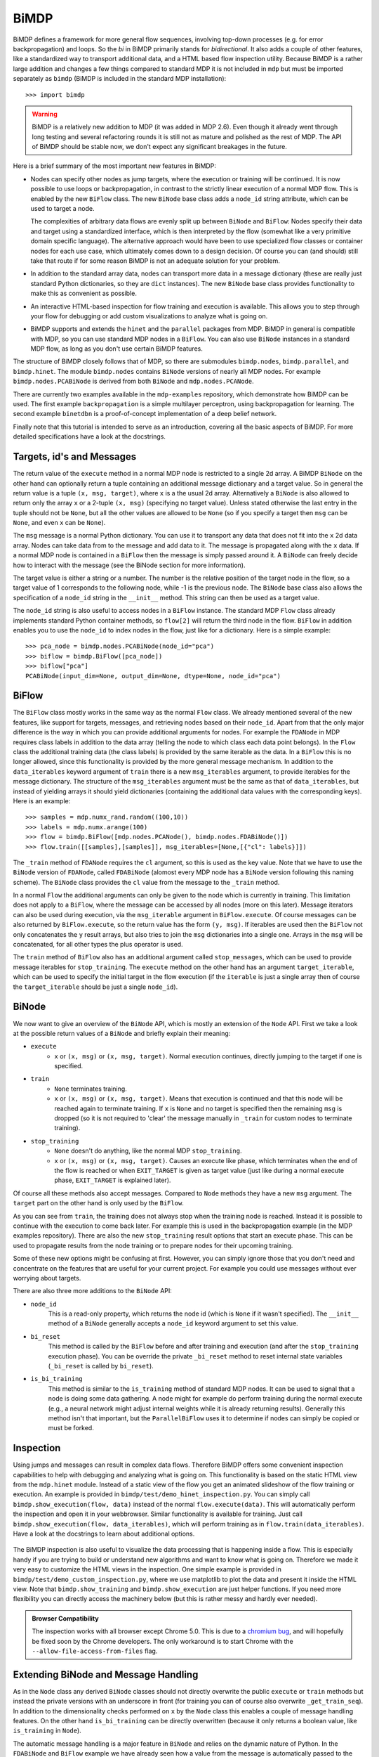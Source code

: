 *****
BiMDP
*****

BiMDP defines a framework for more general flow sequences, involving 
top-down processes (e.g. for error backpropagation) and loops. So 
the *bi* in BiMDP primarily stands for *bidirectional*. It also adds 
a couple of other features, like a standardized way to transport 
additional data, and a HTML based flow inspection utility. Because BiMDP 
is a rather large addition and changes a few things compared to 
standard MDP it is not included in ``mdp`` but must be imported 
separately as ``bimdp`` (BiMDP is included in the standard MDP 
installation)::

    >>> import bimdp

.. Warning::
    BiMDP is a relatively new addition to MDP (it was added in MDP 2.6). 
    Even though it already went through long testing and several refactoring 
    rounds it is still not as mature and polished as the rest of MDP. The 
    API of BiMDP should be stable now, we don't expect any significant 
    breakages in the future. 

Here is a brief summary of the most important new features in BiMDP:

- Nodes can specify other nodes as jump targets, where the execution or 
  training will be continued. It is now possible to use loops or 
  backpropagation, in contrast to the strictly linear execution of a 
  normal MDP flow. This is enabled by the new ``BiFlow`` class. The new 
  ``BiNode`` base class adds a ``node_id`` string attribute, which can be 
  used to target a node. 
  
  The complexities of arbitrary data flows are evenly split up 
  between ``BiNode`` and ``BiFlow``: Nodes specify their data and target 
  using a standardized interface, which is then interpreted by the flow 
  (somewhat like a very primitive domain specific language). The 
  alternative approach would have been to use specialized flow classes or 
  container nodes for each use case, which ultimately comes down to a 
  design decision. Of course you can (and should) still take that route if 
  for some reason BiMDP is not an adequate solution for your problem. 

- In addition to the standard array data, nodes can transport more data
  in a message dictionary (these are really just standard Python dictionaries,
  so they are ``dict`` instances). The new ``BiNode`` base class provides
  functionality to make this as convenient as possible.
 
- An interactive HTML-based inspection for flow training and execution is
  available. This allows you to step through your flow for debugging or add
  custom visualizations to analyze what is going on.
  
- BiMDP supports and extends the ``hinet`` and the ``parallel``
  packages from MDP. BiMDP in general is compatible with MDP, so you can use
  standard MDP nodes in a ``BiFlow``. You can also use ``BiNode`` instances
  in a standard MDP flow, as long as you don't use certain BiMDP features.
  
The structure of BiMDP closely follows that of MDP, so there are 
submodules ``bimdp.nodes``, ``bimdp.parallel``, and ``bimdp.hinet``. The 
module ``bimdp.nodes`` contains ``BiNode`` versions of nearly all MDP nodes. 
For example ``bimdp.nodes.PCABiNode`` is derived from both ``BiNode`` 
and ``mdp.nodes.PCANode``.

There are currently two examples available in the ``mdp-examples`` repository,
which demonstrate how BiMDP can be used. The first example
``backpropagation`` is a simple multilayer perceptron, using
backpropagation for learning. The second example ``binetdbn`` is a
proof-of-concept implementation of a deep belief network.

Finally note that this tutorial is intended to serve as an introduction, 
covering all the basic aspects of BiMDP. For more detailed specifications 
have a look at the docstrings. 


Targets, id's and Messages
==========================

The return value of the ``execute`` method in a normal MDP node is 
restricted to a single 2d array. A BiMDP ``BiNode`` on the other hand can 
optionally return a tuple containing an additional message dictionary 
and a target value. So in general the return value is a tuple ``(x, msg, 
target)``, where ``x`` is a the usual 2d array. Alternatively a 
``BiNode`` is also allowed to return only the array ``x`` or a 2-tuple 
``(x, msg)`` (specifying no target value). Unless stated otherwise the 
last entry in the tuple should not be ``None``, but all the other values 
are allowed to be ``None`` (so if you specify a target then ``msg`` can 
be ``None``, and even ``x`` can be ``None``). 

The ``msg`` message is a normal Python dictionary. You can use it to 
transport any data that does not fit into the ``x`` 2d data array. Nodes 
can take data from to the message and add data to it. The message is 
propagated along with the ``x`` data. If a normal MDP node is contained 
in a ``BiFlow`` then the message is simply passed around it. A 
``BiNode`` can freely decide how to interact with the message (see the 
BiNode section for more information). 

The target value is either a string or a number. The number is the 
relative position of the target node in the flow, so a target value of 1 
corresponds to the following node, while -1 is the previous node. The 
``BiNode`` base class also allows the specification of a ``node_id`` 
string in the ``__init__`` method. This string can then be used as a 
target value. 

The ``node_id`` string is also useful to access nodes in a ``BiFlow`` 
instance. The standard MDP ``Flow`` class already implements 
standard Python container methods, so ``flow[2]`` will return the third 
node in the flow. ``BiFlow`` in addition enables you to use the 
``node_id`` to index nodes in the flow, just like for a dictionary. Here is
a simple example::

    >>> pca_node = bimdp.nodes.PCABiNode(node_id="pca")
    >>> biflow = bimdp.BiFlow([pca_node])
    >>> biflow["pca"]
    PCABiNode(input_dim=None, output_dim=None, dtype=None, node_id="pca")
    

BiFlow
======

The ``BiFlow`` class mostly works in the same way as the normal ``Flow`` 
class. We already mentioned several of the new features, like support 
for targets, messages, and retrieving nodes based on their ``node_id``. 
Apart from that the only major difference is the way in which you can 
provide additional arguments for nodes. For example the ``FDANode`` in 
MDP requires class labels in addition to the data array (telling the 
node to which class each data point belongs). In the ``Flow`` class the 
additional training data (the class labels) is provided by the same 
iterable as the data. In a ``BiFlow`` this is no longer allowed, since 
this functionality is provided by the more general message mechanism. In 
addition to the ``data_iterables`` keyword argument of ``train`` there 
is a new ``msg_iterables`` argument, to provide iterables for the 
message dictionary. The structure of the ``msg_iterables`` argument must 
be the same as that of ``data_iterables``, but instead of yielding 
arrays it should yield dictionaries (containing the additional data 
values with the corresponding keys). Here is an example::
  
    >>> samples = mdp.numx_rand.random((100,10))
    >>> labels = mdp.numx.arange(100)
    >>> flow = bimdp.BiFlow([mdp.nodes.PCANode(), bimdp.nodes.FDABiNode()])
    >>> flow.train([[samples],[samples]], msg_iterables=[None,[{"cl": labels}]])

    
The ``_train`` method of ``FDANode`` requires the ``cl`` argument, so this
is used as the key value. Note that we have to use the ``BiNode``
version of ``FDANode``, called ``FDABiNode`` (alomost every MDP node has a
``BiNode`` version following this naming scheme). The ``BiNode`` class provides
the ``cl`` value from the message to the ``_train`` method.

In a normal ``Flow`` the additional arguments can only be given to the 
node which is currently in training. This limitation does not apply to a 
``BiFlow``, where the message can be accessed by all nodes (more on this 
later). Message iterators can also be used during execution, via the 
``msg_iterable`` argument in ``BiFlow.execute``. Of course messages can 
be also returned by ``BiFlow.execute``, so the return value has the form 
``(y, msg)``. If iterables are used then the ``BiFlow`` not only 
concatenates the ``y`` result arrays, but also tries to join the ``msg`` 
dictionaries into a single one. Arrays in the ``msg`` will be 
concatenated, for all other types the plus operator is used. 

The ``train`` method of ``BiFlow`` also has an additional argument 
called ``stop_messages``, which can be used to provide message iterables 
for ``stop_training``. The ``execute`` method on the other hand has an 
argument ``target_iterable``, which can be used to specify the initial 
target in the flow execution (if the ``iterable`` is just a single array
then of course the ``target_iterable`` should be just a single ``node_id``).

BiNode
======   

We now want to give an overview of the ``BiNode`` API, which is mostly an
extension of the ``Node`` API. First we take a look at the possible return
values of a ``BiNode`` and briefly explain their meaning:

- ``execute``
    - ``x`` or ``(x, msg)`` or ``(x, msg, target)``. Normal execution continues,
      directly jumping to the target if one is specified.
-  ``train``
    - ``None`` terminates training.
    - ``x`` or ``(x, msg)`` or ``(x, msg, target)``. Means that execution is
      continued and that this node will be reached again to terminate training.
      If ``x`` is ``None`` and no target is specified then the remaining
      ``msg`` is dropped (so it is not required to 'clear' the message
      manually in ``_train`` for custom nodes to terminate training).
- ``stop_training``
    - ``None`` doesn't do anything, like the normal MDP ``stop_training``.
    - ``x`` or ``(x, msg)`` or ``(x, msg, target)``. Causes an execute
      like phase, which terminates when the end of the flow is reached
      or when ``EXIT_TARGET`` is given as target value (just like during a
      normal execute phase, ``EXIT_TARGET`` is explained later).

Of course all these methods also accept messages. Compared to ``Node`` 
methods they have a new ``msg`` argument. The ``target`` part on the 
other hand is only used by the ``BiFlow``. 

As you can see from ``train``, the training does not always stop when 
the training node is reached. Instead it is possible to continue with 
the execution to come back later. For example this is used in the 
backpropagation example (in the MDP examples repository). There are also 
the new ``stop_training`` result options that start an execute phase. 
This can be used to propagate results from the node training or to 
prepare nodes for their upcoming training. 

Some of these new options might be confusing at first. However, you 
can simply ignore those that you don't need and concentrate on the 
features that are useful for your current project. For example you could 
use messages without ever worrying about targets.

There are also three more additions to the ``BiNode`` API:

- ``node_id``
    This is a read-only property, which returns the node id
    (which is ``None`` if it wasn't specified). The ``__init__``
    method of a ``BiNode`` generally accepts a ``node_id`` keyword argument
    to set this value.
    
- ``bi_reset``
    This method is called by the ``BiFlow`` before and after training and
    execution (and after the ``stop_training`` execution phase). You
    can be override the private ``_bi_reset`` method to reset internal
    state variables (``_bi_reset`` is called by ``bi_reset``).
    
- ``is_bi_training``
    This method is similar to the ``is_training`` method of standard MDP nodes.
    It can be used to signal that a node is doing some data gathering. A node
    might for example do perform training during the normal execute (e.g., a
    neural network might adjust internal weights while it is already returning
    results). Generally this method isn't that important, but the
    ``ParallelBiFlow`` uses it to determine if nodes can simply be copied or
    must be forked.

Inspection
==========

Using jumps and messages can result in complex data flows. Therefore 
BiMDP offers some convenient inspection capabilities to help with 
debugging and analyzing what is going on. This functionality is based on 
the static HTML view from the ``mdp.hinet`` module. Instead of a static 
view of the flow you get an animated slideshow of the flow training or 
execution. An example is provided in 
``bimdp/test/demo_hinet_inspection.py``. You can simply call 
``bimdp.show_execution(flow, data)`` instead of the normal 
``flow.execute(data)``. This will automatically perform the inspection 
and open it in your webbrowser. Similar functionality is available for 
training. Just call ``bimdp.show_execution(flow, data_iterables)``, 
which will perform training as in ``flow.train(data_iterables)``. Have a 
look at the docstrings to learn about additional options. 

  .. image:: bimdp_inspection.png
          :width: 550
          :alt: bimdp inspection example

The BiMDP inspection is also useful to visualize the data processing 
that is happening inside a flow. This is especially handy if you are 
trying to build or understand new algorithms and want to know what is 
going on. Therefore we made it very easy to customize the HTML views in 
the inspection. One simple example is provided in 
``bimdp/test/demo_custom_inspection.py``, where we use matplotlib to 
plot the data and present it inside the HTML view. Note that 
``bimdp.show_training`` and ``bimdp.show_execution`` are just helper 
functions. If you need more flexibility you can directly access the 
machinery below (but this is rather messy and hardly ever needed).

.. admonition:: Browser Compatibility

    The inspection works with all browser except Chrome 5.0.
    This is due to a `chromium bug 
    <http://code.google.com/p/chromium/issues/detail?id=47416>`_, and will 
    hopefully be fixed soon by the Chrome developers. The only workaround
    is to start Chrome with the ``--allow-file-access-from-files`` flag.


Extending BiNode and Message Handling
=====================================

As in the ``Node`` class any derived ``BiNode`` classes should not 
directly overwrite the public ``execute`` or ``train`` methods but 
instead the private versions with an underscore in front (for training 
you can of course also overwrite ``_get_train_seq``). In addition to the 
dimensionality checks performed on ``x`` by the ``Node`` class this 
enables a couple of message handling features. On the other hand 
``is_bi_training`` can be directly overwritten (because it only returns 
a boolean value, like ``is_training`` in ``Node``). 

The automatic message handling is a major feature in ``BiNode`` and 
relies on the dynamic nature of Python. In the ``FDABiNode`` and 
``BiFlow`` example we have already seen how a value from the message is 
automatically passed to the ``_train`` method, because the key of the 
value is also the name of a keyword argument. 

Public methods like ``execute`` in ``BiNode`` accept not only a data 
array ``x``, but also a message dictionary ``msg``. When given a message 
they perform introspection to determine the arguments for the 
corresponding private methods (like ``_train``). If there is a matching 
key for an argument in the message then the value is provided as a 
keyword argument. It remains in the dictionary and can therefore be used 
by other nodes in the flow as well. 

A private method like ``_train`` has the same return options as the 
public ``train`` method, so one can for example return a tuple ``(x, 
msg)``. The ``msg`` in the return value from ``_train`` is then used by 
``train`` to update the original ``msg``. Thereby ``_train`` can 
overwrite or add new values to the message. There are also some special 
features ("magic") to make handling messages more convenient: 

- You can use message keys of the form ``node_id->argument_key`` to 
  address parts of the message to a specific node. When the node with the 
  corresponding id is reached then the value is not only provided as an 
  argument, but the key is also deleted from the message. If the
  ``argument_key`` is not an argument of the method then the whole key is
  simply erased.

- If a private method like ``_train`` has a keyword argument called 
  ``msg`` then the complete message is provided. The message from the 
  return value replaces the original message in this case. For example 
  this makes it possible to delete parts of the message (instead of just 
  updating them with new values). 
  
- The key ``"method"`` is treated in a special way. Instead of calling the 
  standard private method like ``_train`` (or ``_execute``, depending on the 
  called public method) the ``"method"`` value will be used as the method 
  name, with an underscore in front. For example the message ``{"method": 
  "classify"}`` has the effect that a method ``_classify`` will be called.
  Note that this feature can be combined with the extension mechanism,
  when methods are added at runtime.
  
- The key ``"target"`` is treated in a special way. If the called private 
  method does not return a target value (e.g., if it just returned ``x``) 
  then the ``"target"`` value is used as target return value (e.g, instead of 
  ``x`` the return value of ``execute`` would then have the form ``x, 
  None, target``).

- If the key "method" has the value ``inverse`` then, as expected, the 
  ``_inverse`` method is called. However, additionally the checks from 
  ``inverse`` are run on the data array. If ``_inverse`` does not return a 
  target value then the target -1 is returned. So with the message 
  ``{"method": "inverse"}`` one can execute a ``BiFlow`` in inverse node 
  (note that one also has to provide the last node in the flow as the 
  initial target to the flow).
  
- This is more of a ``BiFlow`` feature, but the target value specified in
  ``bimdp.EXIT_TARGET`` (currently set to ``"exit"``) causes ``BiFlow`` to
  terminate the execution and to return the last return value.

Of course all these features can be combined, or can be ignored when they 
are not needed.
 
HiNet in BiMDP
==============

BiMDP is mostly compatible with the hierarchical networks introduced in 
``mdp.hinet``. For the full BiMDP functionality it is of
required to use the BiMDP versions of the the building blocks. 

The ``bimdp.hinet`` module provides a ``BiFlowNode`` class, which is 
offers the same functionality as a ``FlowNode`` but with the added 
capability of handling messages, targets, and all other BiMDP concepts. 

There is also a new ``BiSwitchboard`` base class, which is able to deal 
with messages. Arrays present in the message are mapped with the 
switchboard routing if the second axis matches the switchboard dimension 
(this works for both execute and inverse). 

Finally there is a ``CloneBiLayer`` class, which is the BiMDP version of 
the ``CloneLayer`` class in ``mdp.hinet``. To support all the features 
of BiMDP some significant functionality has been added to this class. 
The most important new aspect is the ``use_copies`` property. If it is 
set to ``True`` then multiple deep copies are used instead of just a 
reference to the same node. This makes it possible to use internal 
variables in a node that persist while the node is left and later 
reentered. You can set this property as often as you like (note that 
there is of course some overhead for the deep copying). You can also set 
the ``use_copies`` property via the message mechanism by simply adding a 
``"use_copies"`` key with the required boolean value. The ``CloneBiLayer`` 
class also looks for this key in outgoing messages (so it can be send 
by nodes inside the layer). A ``CloneBiLayer`` can also split arrays in the
message to feed them to the nodes (see the doctring for more details).
``CloneBiLayer`` is compatible with the target mechanism (e.g. if the
``CloneBiLayer`` contains a ``BiFlowNode`` you can target an internal node).

Parallel in BiMDP
=================

The parallelisation capabilites introduced in ``mdp.parallel`` can be 
used for BiMDP. The ``bimdp.parallel`` module provides a 
``ParallelBiFlow`` class which can be used like the normal 
``ParallelFlow``. No changes to schedulers are required. 

The most important difference between the parallelization in standard 
MDP and BiMDP is that BiNodes can signal via the ``is_bi_training`` 
method wether they should be forked instead of the usual deep copy. 
Unlike the ``is_training`` method there can be multiple nodes for which 
``is_bi_training`` returns ``True``. All these forked nodes are joined 
after the execution or training. 

Note that a ``ParallelBiFlow`` uses a special callable class. So if you 
want to use a custom callable you will have to make a few modifications 
(compared to the standard callable class used by ``ParallFlow``).

Coroutine Decorator
===================
For complex flow control (like in the DBN example) one might need a node 
that keeps track of the current status in the execution. The standard 
pattern for this is to implement a state machine, which would require 
some boilerplate code. Python on the other hand supports so called 
continuations via coroutines. A coroutine is very similar to a generator 
function, but the ``yield`` statement returns a value (i.e., the coroutine 
is receiving a value). Coroutines might be difficult to grasp, but they 
are well documented on the web. Most importantly, coroutines can be a 
very elegenat implementation of the state machine pattern. 

Using a couroutine in a BiNode for a state machine would normally still 
require some boilerplate code. Therefore BiMDP provides a special 
function decorator to eliminate this effort, making it even more 
convenient to use coroutines. This is demonstrated in the ``gradnewton`` 
and ``binetdbn`` examples. For example decorating the ``_execute`` method 
can be done like this:
::

    class SimpleCoroutineNode(bimdp.nodes.IdentityBiNode):
        
        # the arg ["b"] means that that the signature will be (x, b)
        @bimdp.binode_coroutine(["b"])
        def _execute(self, x, n_iterations):
            """Gather all the incomming b and return them finally."""
            bs = []
            for _ in range(n_iterations):
                x, b = yield x
                bs.append(b)
            raise StopIteration(x, {"all the b": bs}) 

            
    n_iterations = 3
    x = np.random.random((1,1))
    node = SimpleCoroutineNode()
    # during the first call the decorator creates the actual coroutine
    x, msg = node.execute(x, {"n_iterations": n_iterations})
    # the following calls go to the yield statement,
    # finally the bs are returned
    for i in range(n_iterations-1):
        x, msg = node.execute(x, {"b": i})
    x, msg = node.execute(x, {"b": n_iterations-1})

You can find the complete runable code in the ``bimdp_simple_coroutine.py``
example.

Classifiers in BiMDP
====================

BiMDP introduces a special ``BiClassifier`` base class for the new 
``Classifier`` nodes in MDP. This makes it possible to fully use 
classifiers in a normal ``BiFlow``. Just like for normal nodes 
the BiMDP versions of the classifier are available in ``bimdp.nodes`` 
(the SVM classifiers are currently not available by default, but it is 
possible to manually derive a ``BiClassifier`` version of them). 

The ``BiClassifier`` class makes it possible to provide the training 
labels via the message mechanism (simply store the labels with a 
``"labels"`` key in the ``msg`` dict). It is also possible to transport 
the classification results in the outgoing message. The ``_execute`` method of a 
``BiClassifier`` has three keyword arguments called ``return_labels``, 
``return_ranks``, and ``return_probs``. These can be set via the message 
mechanism. If for example ``return_labels`` is set to ``True`` then 
``execute`` will call the ``label`` method from the classifier node and 
store the result in the outgoing message (under the key ``"labels"``). The 
``return_labels`` argument (and the other two) can also be set to a 
string value, which is then used as a prefix for the ``"labels"`` key in 
the outgoing message (e.g., to target this information at a specific 
node in the flow).
